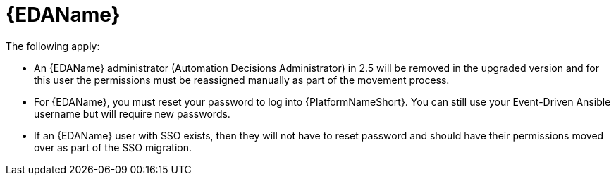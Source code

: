 :_mod-docs-content-type: REFERENCE

[id="ref-upgrade-2.5-2.6-eda"]

= {EDAName}

The following apply:

* An {EDAName} administrator (Automation Decisions Administrator) in 2.5 will be removed in the upgraded version and for this user the permissions must be reassigned manually as part of the movement process. 

* For {EDAName}, you must reset your password to log into {PlatformNameShort}. You can still use your Event-Driven Ansible username but will require new passwords.

* If an {EDAName} user with SSO exists, then they will not have to reset password and should have their permissions moved over as part of the SSO migration.
